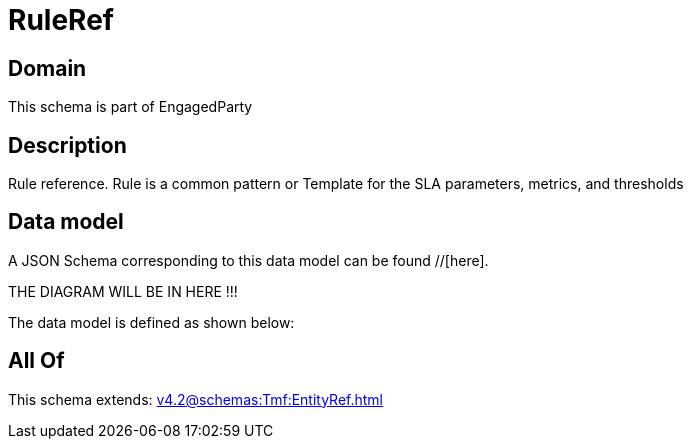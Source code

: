 = RuleRef

[#domain]
== Domain

This schema is part of EngagedParty

[#description]
== Description
Rule reference. Rule is a common pattern or Template for the SLA parameters, metrics, and thresholds


[#data_model]
== Data model

A JSON Schema corresponding to this data model can be found //[here].

THE DIAGRAM WILL BE IN HERE !!!


The data model is defined as shown below:


[#all_of]
== All Of

This schema extends: xref:v4.2@schemas:Tmf:EntityRef.adoc[]
